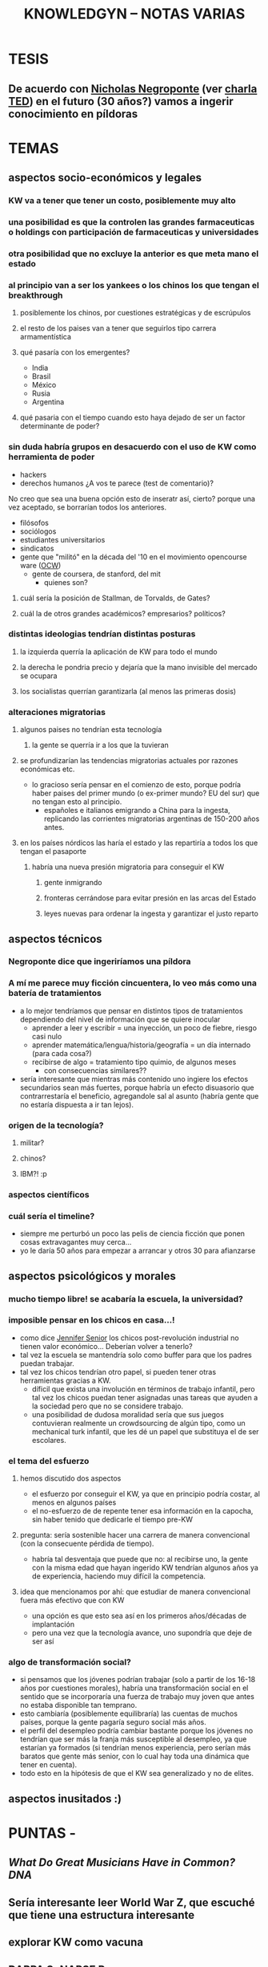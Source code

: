 #+TITLE: KNOWLEDGYN -- NOTAS VARIAS

* TESIS
** De acuerdo con [[http://en.wikipedia.org/wiki/Nicholas_Negroponte][Nicholas Negroponte]] (ver [[http://www.ted.com/talks/nicholas_negroponte_a_30_year_history_of_the_future][charla TED]]) en el futuro (30 años?) vamos a ingerir conocimiento en píldoras
* TEMAS
** aspectos socio-económicos y legales
*** KW va a tener que tener un costo, posiblemente muy alto
*** una posibilidad es que la controlen las grandes farmaceuticas o holdings con participación de farmaceuticas y universidades
*** otra posibilidad que no excluye la anterior es que meta mano el estado
*** al principio van a ser los yankees o los chinos los que tengan el breakthrough
**** posiblemente los chinos, por cuestiones estratégicas y de escrúpulos
**** el resto de los paises van a tener que seguirlos tipo carrera armamentística
**** qué pasaría con los emergentes?
- India
- Brasil
- México
- Rusia
- Argentina
**** qué pasaria con el tiempo cuando esto haya dejado de ser un factor determinante de poder?
*** sin duda habría grupos en desacuerdo con el uso de KW como herramienta de poder
- hackers
- derechos humanos  ¿A vos te parece (test de comentario)? 

No creo que sea una buena opción esto de inseratr así, cierto? porque una vez aceptado, se borrarían todos los anteriores.

- filósofos
- sociólogos
- estudiantes universitarios
- sindicatos
- gente que "militó" en la década del '10 en el movimiento opencourse ware ([[http://en.wikipedia.org/wiki/OpenCourseWare][OCW]]) 
  - gente de coursera, de stanford, del mit
    - quienes son?
**** cuál sería la posición de Stallman, de Torvalds, de Gates?
**** cuál la de otros grandes académicos? empresarios? políticos? 
*** distintas ideologias tendrían distintas posturas
**** la izquierda querría la aplicación de KW para todo el mundo
**** la derecha le pondria precio y dejaría que la mano invisible del mercado se ocupara
**** los socialistas querrían garantizarla (al menos las primeras dosis)
*** alteraciones migratorias
**** algunos paises no tendrían esta tecnología
***** la gente se querría ir a los que la tuvieran
**** se profundizarían las tendencias migratorias actuales por razones económicas etc.
- lo gracioso sería pensar en el comienzo de esto, porque podría haber paises del
  primer mundo (o ex-primer mundo? EU del sur) que no tengan esto al principio.
  - españoles e italianos emigrando a China para la ingesta, replicando las
    corrientes migratorias argentinas de 150-200 años antes.

**** en los países nórdicos las haría el estado y las repartiría a todos los que tengan el pasaporte
***** habría una nueva presión migratoria para conseguir el KW
****** gente inmigrando
****** fronteras cerrándose para evitar presión en las arcas del Estado
****** leyes nuevas para ordenar la ingesta y garantizar el justo reparto

** aspectos técnicos
*** Negroponte dice que ingeriríamos una píldora
*** A mí me parece muy ficción cincuentera, lo veo más como una batería de tratamientos
- a lo mejor tendríamos que pensar en distintos tipos de tratamientos dependiendo del nivel de información que se quiere inocular
  - aprender a leer y escribir = una inyección, un poco de fiebre, riesgo casi nulo
  - aprender matemática/lengua/historia/geografía = un día internado (para cada cosa?)
  - recibirse de algo = tratamiento tipo quimio, de algunos meses
    - con consecuencias similares??
- sería interesante que mientras más contenido uno ingiere los efectos secundarios
  sean más fuertes, porque habría un efecto disuasorio que contrarrestaría el
  beneficio, agregandole sal al asunto (habría gente que no estaría dispuesta a ir
  tan lejos).
*** origen de la tecnología?
**** militar?
**** chinos?
**** IBM?! :p
*** aspectos científicos
*** cuál sería el timeline?
- siempre me perturbó un poco las pelis de ciencia ficción que ponen cosas extravagantes muy cerca...
- yo le daría 50 años para empezar a arrancar y otros 30 para afianzarse
** aspectos psicológicos y morales
*** mucho tiempo libre! se acabaría la escuela, la universidad?
*** imposible pensar en los chicos en casa...!
- como dice [[http://www.jennifersenior.com/journalism/][Jennifer Senior]] los chicos post-revolución industrial no tienen valor económico... Deberían volver a tenerlo? 
- tal vez la escuela se mantendría solo como buffer para que los padres puedan trabajar.
- tal vez los chicos tendrían otro papel, si pueden tener otras herramientas gracias
  a KW.
  - díficil que exista una involución en términos de trabajo infantil, pero tal vez
    los chicos puedan tener asignadas unas tareas que ayuden a la sociedad pero que
    no se considere trabajo.
  - una posibilidad de dudosa moralidad sería que sus juegos contuvieran realmente
    un crowdsourcing de algún tipo, como un mechanical turk infantil, que les dé un
    papel que substituya el de ser escolares.  
*** el tema del esfuerzo
**** hemos discutido dos aspectos
- el esfuerzo por conseguir el KW, ya que en principio podría costar, al menos en algunos países
- el no-esfuerzo de de repente tener esa información en la capocha, sin haber tenido que dedicarle el tiempo pre-KW 
**** pregunta: sería sostenible hacer una carrera de manera convencional (con la consecuente pérdida de tiempo).
- habría tal desventaja que puede que no: al recibirse uno, la gente con la misma
  edad que hayan ingerido KW tendrían algunos años ya de experiencia, haciendo muy
  difícil la competencia.
**** idea que mencionamos por ahí: que estudiar de manera convencional fuera más efectivo que con KW
- una opción es que esto sea así en los primeros años/décadas de implantación
- pero una vez que la tecnología avance, uno supondría que deje de ser así
*** algo de transformación social? 
- si pensamos que los jóvenes podrían trabajar (solo a partir de los 16-18 años por
  cuestiones morales), habría una transformación social en el sentido que se
  incorporaría una fuerza de trabajo muy joven que antes no estaba disponible tan
  temprano. 
- esto cambiaría (posiblemente equilibraría) las cuentas de muchos países, porque la
  gente pagaría seguro social más años.
- el perfil del desempleo podría cambiar bastante porque los jóvenes no tendrían que
  ser más la franja más susceptible al desempleo, ya que estarían ya formados
  (si tendrían menos experiencia, pero serían más baratos que gente más senior, con
  lo cual hay toda una dinámica que tener en cuenta).
- todo esto en la hipótesis de que el KW sea generalizado y no de elites.
  
** aspectos inusitados :)
* PUNTAS - 
** [[www.scientificamerican.com/article/what-do-great-musicians-have-in-common-dna/?&WT.mc_id%3DSA_WR_20140806][What Do Great Musicians Have in Common? DNA]]
** Sería interesante leer World War Z, que escuché que tiene una estructura interesante
** explorar KW como vacuna
** [[http://www.artificialbrains.com/darpa-synapse-program][DARPA SyNAPSE Program]]
** La poshistoria

Al final de nuestra primera charla, Rodrigo habló de las proyecciones que le están volando la cabeza. La traducción en tiempo real, los taxis no tripulados de Google, el reemplazo de trabajadores manuales por robots. Entonces se despidió confesando su fantasía distópica, una guerra civil entre los que tienen el conocimiento y los que se quedaron fuera del sistema. Ahora dice: 

RODRIGO: Cuando se democratiza, el avance tecnológico permite el acceso de cada vez más personas a las mismas herramientas. Con tecnología niveladora, empiezan a valer más el conocimiento, las patentes y los inventos que la máquina. Vale el archivo, no importa dónde se fabrica. Importa si te lo mando o no, si te lo cobro o no, si es abierto o cerrado. Lo que diferencia a una persona de otra, a un país de otro, es qué pueden hacer con la máquina, no la máquina en sí. 

Una mano salvadora, una pistola y una reflexión aguda. Con todas sus contradicciones, Rodrigo está hablando de la sociedad posindustrial: era de la información, creatividad como materia prima. Atomización, trabajo en casa y fábricas en crisis. 

"Cuando era chico, mis abuelos hablaban de sus objetos de acuerdo con el origen: el paraguas de Italia, el mate de Misiones", recuerda Juan Pablo Ringelheim, docente de Ciencias Sociales en la Universidad de Buenos Aires. Los objetos tenían -todavía tienen- una historia: había manos obreras, procesos distributivos, una distancia que se debía salvar. "Si las impresoras 3D se masifican y cada uno empieza a fabricar lo suyo, se suprime el recorrido previo", explica. 

Lo que el filósofo Peter Sloterdijk llama poshistoria: un presente continuo de etapas invisibles, donde los objetos aparecen de la galera de un mago. No deja de ser un problema político -¿cómo intervenir entonces sobre precios y salarios?- y filosófico: la pregunta más básica -¿de dónde vienen las cosas?- nos lleva a la incertidumbre. Una sociedad de impulsos que no controla y preguntas que no puede cerrar. 

Mientras tanto, en una esquina de Palermo susurra un elefante que remite a un pasado preindustrial. Simple, incómodo y artesanal. El pariente viejo y lejano de lo que algún día será rápido y liviano, como todo lo que integramos a nuestra vida. Un animal que encierra claves de lo que fuimos y de lo que podemos ser. Los dueños del circo lo miran con desconfianza.
** Ver wikipedia Neuroinformatics
** Cuál es el rol de Machine Learning en todo esto? 
** Cuando aprendía frnacés escuchando, volver a una lección me remitia automáticamente al lugar donde había escuchado esa lección por primera vez. Era automático. Buscar como se llama ese efecto. Intenar reproducir. 
** Podemos hacer preguntas en Quora.
** Leer wikipedia: memory y learning 
** Construir la historia de un paciente X que haya permitido un breakthrough
** Idea: droga que hiperestimula el aprendizaje y la memoria, la escuela al principio no desaparece si no que se va acortando
** Aprendizaje químico vs apredizaje natural. Diferencias, económicas y sociales.
** Efectos secundarios, individuales y sociales.
** Alzheimer.
** Obstáculos.
** Identificar grupos de investigación, investigadores y principales temas candentes.
** Dejar lo más loco para el futuro lejano.
** Ponerse de acuerdo en la historia, cuando parar y como escribir. 
** Nos ponemos deadline?
** Cuáles nuevas ramas de la ciencia aparecerían? Nuevas profesiones? Desaparecerían algunas? 
